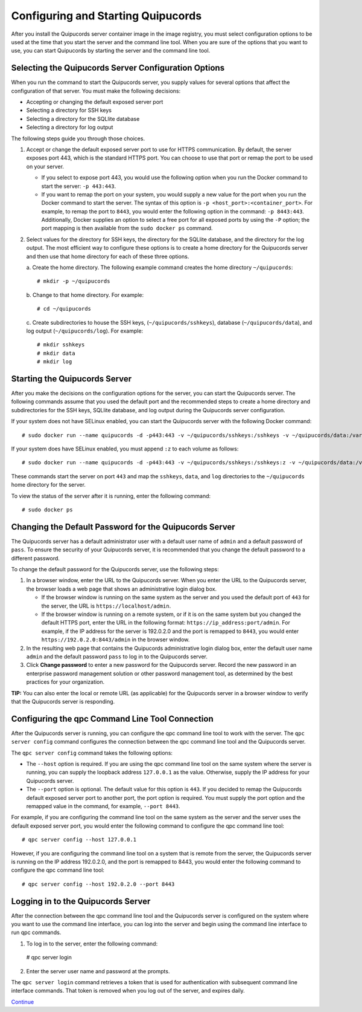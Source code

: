 Configuring and Starting Quipucords
===================================
After you install the Quipucords server container image in the image registry, you must select configuration options to be used at the time that you start the server and the command line tool. When you are sure of the options that you want to use, you can start Quipucords by starting the server and the command line tool.

Selecting the Quipucords Server Configuration Options
-----------------------------------------------------
When you run the command to start the Quipucords server, you supply values for several options that affect the configuration of that server. You must make the following decisions:

- Accepting or changing the default exposed server port
- Selecting a directory for SSH keys
- Selecting a directory for the SQLlite database
- Selecting a directory for log output

The following steps guide you through those choices.

1. Accept or change the default exposed server port to use for HTTPS communication. By default, the server exposes port 443, which is the standard HTTPS port. You can choose to use that port or remap the port to be used on your server.

   - If you select to expose port 443, you would use the following option when you run the Docker command to start the server: ``-p 443:443``.
   - If you want to remap the port on your system, you would supply a new value for the port when you run the Docker command to start the server. The syntax of this option is  ``-p <host_port>:<container_port>``. For example, to remap the port to ``8443``, you would enter the following option in the command: ``-p 8443:443``. Additionally, Docker supplies an option to select a free port for all exposed ports by using the ``-P`` option; the port mapping is then available from the ``sudo docker ps`` command.

2. Select values for the directory for SSH keys, the directory for the SQLlite database, and the directory for the log output. The most efficient way to configure these options is to create a home directory for the Quipucords server and then use that home directory for each of these three options.

   \a. Create the home directory. The following example command creates the home directory  ``~/quipucords``::

    # mkdir -p ~/quipucords

   \b. Change to that home directory. For example::

    # cd ~/quipucords

   \c. Create subdirectories to house the SSH keys, (``~/quipucords/sshkeys``), database (``~/quipucords/data``), and log output (``~/quipucords/log``). For example::

       # mkdir sshkeys
       # mkdir data
       # mkdir log

Starting the Quipucords Server
------------------------------
After you make the decisions on the configuration options for the server, you can start the Quipucords server. The following commands assume that you used the default port and the recommended steps to create a home directory and subdirectories for the SSH keys, SQLlite database, and log output during the Quipucords server configuration.

If your system does not have SELinux enabled, you can start the Quipucords server with the following Docker command::

  # sudo docker run --name quipucords -d -p443:443 -v ~/quipucords/sshkeys:/sshkeys -v ~/quipucords/data:/var/data -v ~/quipucords/log:/var/log -i quipucords:latest

If your system does have SELinux enabled, you must append ``:z`` to each volume as follows::

  # sudo docker run --name quipucords -d -p443:443 -v ~/quipucords/sshkeys:/sshkeys:z -v ~/quipucords/data:/var/data:z -v ~/quipucords/log:/var/log:z -i quipucords:latest

These commands start the server on port ``443`` and map the ``sshkeys``, ``data``, and ``log`` directories to the ``~/quipucords`` home directory for the server.

To view the status of the server after it is running, enter the following command::

  # sudo docker ps

Changing the Default Password for the Quipucords Server
-------------------------------------------------------
The Quipucords server has a default administrator user with a default user name of ``admin`` and a default password of ``pass``. To ensure the security of your Quipucords server, it is recommended that you change the default password to a different password.

To change the default password for the Quipucords server, use the following steps:

1. In a browser window, enter the URL to the Quipucords server. When you enter the URL to the Quipucords server, the browser loads a web page that shows an administrative login dialog box.

   - If the browser window is running on the same system as the server and you used the default port of ``443`` for the server, the URL is ``https://localhost/admin``.
   - If the browser window is running on a remote system, or if it is on the same system but you changed the default HTTPS port, enter the URL in the following format: ``https://ip_address:port/admin``. For example, if the IP address for the server is 192.0.2.0 and the port is remapped to ``8443``, you would enter ``https://192.0.2.0:8443/admin`` in the browser window.

2. In the resulting web page that contains the Quipucords administrative login dialog box, enter the default user name ``admin`` and the default password ``pass`` to log in to the Quipucords server.

3. Click **Change password** to enter a new password for the Quipucords server. Record the new password in an enterprise password management solution or other password management tool, as determined by the best practices for your organization.

**TIP:** You can also enter the local or remote URL (as applicable) for the Quipucords server in a browser window to verify that the Quipucords server is responding.

.. _connection:

Configuring the qpc Command Line Tool Connection
------------------------------------------------
After the Quipucords server is running, you can configure the qpc command line tool to work with the server. The ``qpc server config`` command configures the connection between the qpc command line tool and the Quipucords server.

The ``qpc server config`` command takes the following options:

- The ``--host`` option is required. If you are using the qpc command line tool on the same system where the server is running, you can supply the loopback address ``127.0.0.1`` as the value. Otherwise, supply the IP address for your Quipucords server.
- The ``--port`` option is optional. The default value for this option is ``443``. If you decided to remap the Quipucords default exposed server port to another port, the port option is required. You must supply the port option and the remapped value in the command, for example, ``--port 8443``.

For example, if you are configuring the command line tool on the same system as the server and the server uses the default exposed server port, you would enter the following command to configure the qpc command line tool::

  # qpc server config --host 127.0.0.1

However, if you are configuring the command line tool on a system that is remote from the server, the Quipucords server is running on the IP address 192.0.2.0, and the port is remapped to 8443, you would enter the following command to configure the qpc command line tool::

  # qpc server config --host 192.0.2.0 --port 8443

.. _login:

Logging in to the Quipucords Server
-----------------------------------
After the connection between the qpc command line tool and the Quipucords server is configured on the system where you want to use the command line interface, you can log into the server and begin using the command line interface to run qpc commands.

1. To log in to the server, enter the following command::

  # qpc server login

2. Enter the server user name and password at the prompts.

The ``qpc server login`` command retrieves a token that is used for authentication with subsequent command line interface commands. That token is removed when you log out of the server, and expires daily.


`Continue <https://github.com/mdvickst/quipucords/blob/master/docs/source/getting_started.rst>`_
